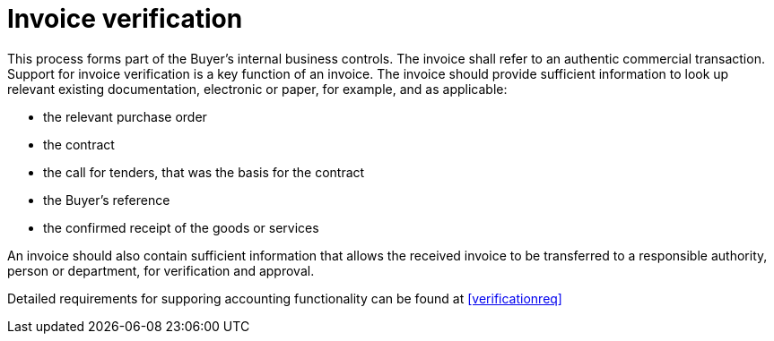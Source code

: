 
= Invoice verification

This process forms part of the Buyer’s internal business controls. The invoice shall refer to an authentic commercial transaction. Support for invoice verification is a key function of an invoice. The invoice should provide sufficient information to look up relevant existing documentation, electronic or paper, for example, and as applicable:

* the relevant purchase order
* the contract
* the call for tenders, that was the basis for the contract
* the Buyer’s reference
* the confirmed receipt of the goods or services

An invoice should also contain sufficient information that allows the received invoice to be transferred to a responsible authority, person or department, for verification and approval.

Detailed requirements for supporing accounting functionality can be found at <<verificationreq>>
